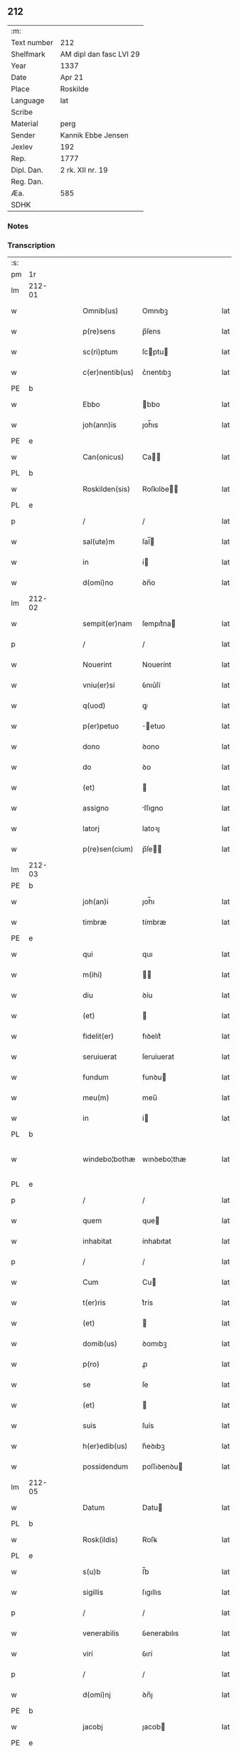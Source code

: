 ** 212
| :m:         |                         |
| Text number | 212                     |
| Shelfmark   | AM dipl dan fasc LVI 29 |
| Year        | 1337                    |
| Date        | Apr 21                  |
| Place       | Roskilde                |
| Language    | lat                     |
| Scribe      |                         |
| Material    | perg                    |
| Sender      | Kannik Ebbe Jensen      |
| Jexlev      | 192                     |
| Rep.        | 1777                    |
| Dipl. Dan.  | 2 rk. XII nr. 19        |
| Reg. Dan.   |                         |
| Æa.         | 585                     |
| SDHK        |                         |

*** Notes


*** Transcription
| :s: |        |   |   |   |   |                 |             |   |   |   |   |     |   |   |   |               |
| pm  | 1r     |   |   |   |   |                 |             |   |   |   |   |     |   |   |   |               |
| lm  | 212-01 |   |   |   |   |                 |             |   |   |   |   |     |   |   |   |               |
| w   |        |   |   |   |   | Omnib(us)       | Omnıbꝫ      |   |   |   |   | lat |   |   |   |        212-01 |
| w   |        |   |   |   |   | p(re)sens       | p̅ſens       |   |   |   |   | lat |   |   |   |        212-01 |
| w   |        |   |   |   |   | sc(ri)ptum      | ſcptu     |   |   |   |   | lat |   |   |   |        212-01 |
| w   |        |   |   |   |   | c(er)nentib(us) | c͛nentıbꝫ    |   |   |   |   | lat |   |   |   |        212-01 |
| PE  | b      |   |   |   |   |                 |             |   |   |   |   |     |   |   |   |               |
| w   |        |   |   |   |   | Ebbo            | bbo        |   |   |   |   | lat |   |   |   |        212-01 |
| w   |        |   |   |   |   | joh(ann)is      | ȷoh̅ıs       |   |   |   |   | lat |   |   |   |        212-01 |
| PE  | e      |   |   |   |   |                 |             |   |   |   |   |     |   |   |   |               |
| w   |        |   |   |   |   | Can(onicus)     | Ca̅         |   |   |   |   | lat |   |   |   |        212-01 |
| PL  | b      |   |   |   |   |                 |             |   |   |   |   |     |   |   |   |               |
| w   |        |   |   |   |   | Roskilden(sis)  | Roſkılꝺe̅   |   |   |   |   | lat |   |   |   |        212-01 |
| PL  | e      |   |   |   |   |                 |             |   |   |   |   |     |   |   |   |               |
| p   |        |   |   |   |   | /               | /           |   |   |   |   | lat |   |   |   |        212-01 |
| w   |        |   |   |   |   | sal(ute)m       | ſal̅        |   |   |   |   | lat |   |   |   |        212-01 |
| w   |        |   |   |   |   | in              | í          |   |   |   |   | lat |   |   |   |        212-01 |
| w   |        |   |   |   |   | d(omi)no        | ꝺn̅o         |   |   |   |   | lat |   |   |   |        212-01 |
| lm  | 212-02 |   |   |   |   |                 |             |   |   |   |   |     |   |   |   |               |
| w   |        |   |   |   |   | sempit(er)nam   | ſempıt͛na   |   |   |   |   | lat |   |   |   |        212-02 |
| p   |        |   |   |   |   | /               | /           |   |   |   |   | lat |   |   |   |        212-02 |
| w   |        |   |   |   |   | Nouerint        | Nouerínt    |   |   |   |   | lat |   |   |   |        212-02 |
| w   |        |   |   |   |   | vniu(er)si      | ỽnıu͛ſí      |   |   |   |   | lat |   |   |   |        212-02 |
| w   |        |   |   |   |   | q(uod)          | ꝙ           |   |   |   |   | lat |   |   |   |        212-02 |
| w   |        |   |   |   |   | p(er)petuo      | ̲etuo       |   |   |   |   | lat |   |   |   |        212-02 |
| w   |        |   |   |   |   | dono            | ꝺono        |   |   |   |   | lat |   |   |   |        212-02 |
| w   |        |   |   |   |   | do              | ꝺo          |   |   |   |   | lat |   |   |   |        212-02 |
| w   |        |   |   |   |   | (et)            |            |   |   |   |   | lat |   |   |   |        212-02 |
| w   |        |   |   |   |   | assigno         | ſſıgno     |   |   |   |   | lat |   |   |   |        212-02 |
| w   |        |   |   |   |   | latorj          | latoꝛȷ      |   |   |   |   | lat |   |   |   |        212-02 |
| w   |        |   |   |   |   | p(re)sen(cium)  | p̅ſe̅        |   |   |   |   | lat |   |   |   |        212-02 |
| lm  | 212-03 |   |   |   |   |                 |             |   |   |   |   |     |   |   |   |               |
| PE  | b      |   |   |   |   |                 |             |   |   |   |   |     |   |   |   |               |
| w   |        |   |   |   |   | joh(an)i        | ȷoh̅ı        |   |   |   |   | lat |   |   |   |        212-03 |
| w   |        |   |   |   |   | timbræ          | tímbræ      |   |   |   |   | lat |   |   |   |        212-03 |
| PE  | e      |   |   |   |   |                 |             |   |   |   |   |     |   |   |   |               |
| w   |        |   |   |   |   | qui             | quı         |   |   |   |   | lat |   |   |   |        212-03 |
| w   |        |   |   |   |   | m(ihi)          |           |   |   |   |   | lat |   |   |   |        212-03 |
| w   |        |   |   |   |   | diu             | ꝺíu         |   |   |   |   | lat |   |   |   |        212-03 |
| w   |        |   |   |   |   | (et)            |            |   |   |   |   | lat |   |   |   |        212-03 |
| w   |        |   |   |   |   | fidelit(er)     | fıꝺelıt͛     |   |   |   |   | lat |   |   |   |        212-03 |
| w   |        |   |   |   |   | seruiuerat      | ſeruíuerat  |   |   |   |   | lat |   |   |   |        212-03 |
| w   |        |   |   |   |   | fundum          | funꝺu      |   |   |   |   | lat |   |   |   |        212-03 |
| w   |        |   |   |   |   | meu(m)          | meu̅         |   |   |   |   | lat |   |   |   |        212-03 |
| w   |        |   |   |   |   | in              | í          |   |   |   |   | lat |   |   |   |        212-03 |
| PL  | b      |   |   |   |   |                 |             |   |   |   |   |     |   |   |   |               |
| w   |        |   |   |   |   | windebo¦bothæ   | wınꝺebo¦thæ |   |   |   |   | lat |   |   |   | 212-03—212-04 |
| PL  | e      |   |   |   |   |                 |             |   |   |   |   |     |   |   |   |               |
| p   |        |   |   |   |   | /               | /           |   |   |   |   | lat |   |   |   |        212-04 |
| w   |        |   |   |   |   | quem            | que        |   |   |   |   | lat |   |   |   |        212-04 |
| w   |        |   |   |   |   | inhabitat       | ínhabıtat   |   |   |   |   | lat |   |   |   |        212-04 |
| p   |        |   |   |   |   | /               | /           |   |   |   |   | lat |   |   |   |        212-04 |
| w   |        |   |   |   |   | Cum             | Cu         |   |   |   |   | lat |   |   |   |        212-04 |
| w   |        |   |   |   |   | t(er)ris        | t͛rís        |   |   |   |   | lat |   |   |   |        212-04 |
| w   |        |   |   |   |   | (et)            |            |   |   |   |   | lat |   |   |   |        212-04 |
| w   |        |   |   |   |   | domib(us)       | ꝺomıbꝫ      |   |   |   |   | lat |   |   |   |        212-04 |
| w   |        |   |   |   |   | p(ro)           | ꝓ           |   |   |   |   | lat |   |   |   |        212-04 |
| w   |        |   |   |   |   | se              | ſe          |   |   |   |   | lat |   |   |   |        212-04 |
| w   |        |   |   |   |   | (et)            |            |   |   |   |   | lat |   |   |   |        212-04 |
| w   |        |   |   |   |   | suis            | ſuís        |   |   |   |   | lat |   |   |   |        212-04 |
| w   |        |   |   |   |   | h(er)edib(us)   | h͛eꝺıbꝫ      |   |   |   |   | lat |   |   |   |        212-04 |
| w   |        |   |   |   |   | possidendum     | poſſıꝺenꝺu |   |   |   |   | lat |   |   |   |        212-04 |
| lm  | 212-05 |   |   |   |   |                 |             |   |   |   |   |     |   |   |   |               |
| w   |        |   |   |   |   | Datum           | Datu       |   |   |   |   | lat |   |   |   |        212-05 |
| PL  | b      |   |   |   |   |                 |             |   |   |   |   |     |   |   |   |               |
| w   |        |   |   |   |   | Rosk(ildis)     | Roſꝃ        |   |   |   |   | lat |   |   |   |        212-05 |
| PL  | e      |   |   |   |   |                 |             |   |   |   |   |     |   |   |   |               |
| w   |        |   |   |   |   | s(u)b           | ſ̅b          |   |   |   |   | lat |   |   |   |        212-05 |
| w   |        |   |   |   |   | sigillis        | ſıgıllıs    |   |   |   |   | lat |   |   |   |        212-05 |
| p   |        |   |   |   |   | /               | /           |   |   |   |   | lat |   |   |   |        212-05 |
| w   |        |   |   |   |   | venerabilis     | ỽenerabılıs |   |   |   |   | lat |   |   |   |        212-05 |
| w   |        |   |   |   |   | viri            | ỽırí        |   |   |   |   | lat |   |   |   |        212-05 |
| p   |        |   |   |   |   | /               | /           |   |   |   |   | lat |   |   |   |        212-05 |
| w   |        |   |   |   |   | d(omi)nj        | ꝺn̅ȷ         |   |   |   |   | lat |   |   |   |        212-05 |
| PE  | b      |   |   |   |   |                 |             |   |   |   |   |     |   |   |   |               |
| w   |        |   |   |   |   | jacobj          | ȷacob      |   |   |   |   | lat |   |   |   |        212-05 |
| PE  | e      |   |   |   |   |                 |             |   |   |   |   |     |   |   |   |               |
| w   |        |   |   |   |   | decanj          | ꝺecan      |   |   |   |   | lat |   |   |   |        212-05 |
| PL  | b      |   |   |   |   |                 |             |   |   |   |   |     |   |   |   |               |
| w   |        |   |   |   |   | Roskilden(sis)  | Roſkılꝺe̅   |   |   |   |   | lat |   |   |   |        212-05 |
| PL  | e      |   |   |   |   |                 |             |   |   |   |   |     |   |   |   |               |
| lm  | 212-06 |   |   |   |   |                 |             |   |   |   |   |     |   |   |   |               |
| PE  | b      |   |   |   |   |                 |             |   |   |   |   |     |   |   |   |               |
| w   |        |   |   |   |   | gyncilini       | gyncílíní   |   |   |   |   | lat |   |   |   |        212-06 |
| PE  | e      |   |   |   |   |                 |             |   |   |   |   |     |   |   |   |               |
| w   |        |   |   |   |   | senatoris       | ſenatoꝛıs   |   |   |   |   | lat |   |   |   |        212-06 |
| p   |        |   |   |   |   | .               | .           |   |   |   |   | lat |   |   |   |        212-06 |
| w   |        |   |   |   |   | (et)            |            |   |   |   |   | lat |   |   |   |        212-06 |
| w   |        |   |   |   |   | meo             | meo         |   |   |   |   | lat |   |   |   |        212-06 |
| p   |        |   |   |   |   | .               | .           |   |   |   |   | lat |   |   |   |        212-06 |
| w   |        |   |   |   |   | anno            | nno        |   |   |   |   | lat |   |   |   |        212-06 |
| w   |        |   |   |   |   | d(omi)ni        | ꝺn̅ı         |   |   |   |   | lat |   |   |   |        212-06 |
| p   |        |   |   |   |   | .               | .           |   |   |   |   | lat |   |   |   |        212-06 |
| n   |        |   |   |   |   | mͦ               | ͦ           |   |   |   |   | lat |   |   |   |        212-06 |
| p   |        |   |   |   |   | .               | .           |   |   |   |   | lat |   |   |   |        212-06 |
| n   |        |   |   |   |   | cccͦ             | ccͦc         |   |   |   |   | lat |   |   |   |        212-06 |
| p   |        |   |   |   |   | .               | .           |   |   |   |   | lat |   |   |   |        212-06 |
| n   |        |   |   |   |   | xxxͦ             | xxͦx         |   |   |   |   | lat |   |   |   |        212-06 |
| w   |        |   |   |   |   | septimo         | ſeptímo     |   |   |   |   | lat |   |   |   |        212-06 |
| p   |        |   |   |   |   | /               | /           |   |   |   |   | lat |   |   |   |        212-06 |
| w   |        |   |   |   |   | d             | ꝺ         |   |   |   |   | lat |   |   |   |        212-06 |
| w   |        |   |   |   |   | die             | ꝺíe         |   |   |   |   | lat |   |   |   |        212-06 |
| lm  | 212-07 |   |   |   |   |                 |             |   |   |   |   |     |   |   |   |               |
| w   |        |   |   |   |   | pasce           | paſce       |   |   |   |   | lat |   |   |   |        212-07 |
| p   |        |   |   |   |   | .               | .           |   |   |   |   | lat |   |   |   |        212-07 |
| :e: |        |   |   |   |   |                 |             |   |   |   |   |     |   |   |   |               |
